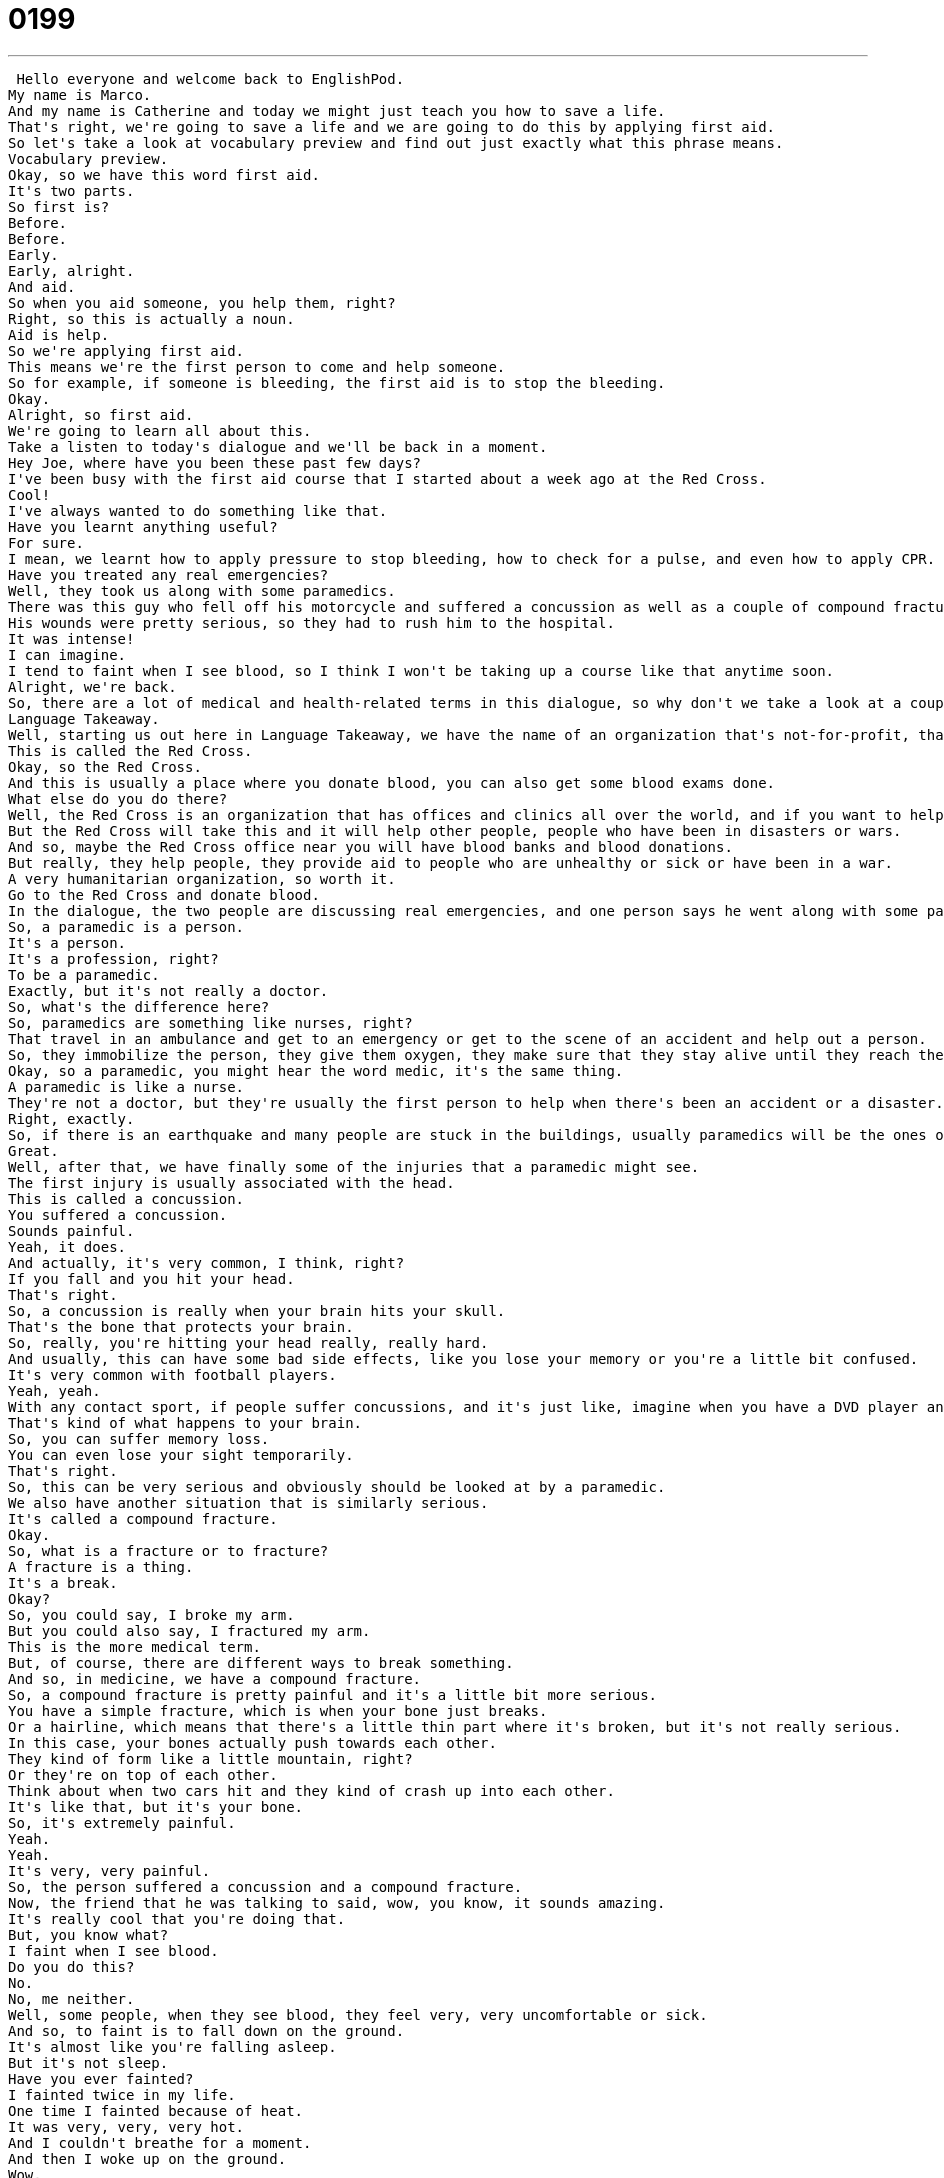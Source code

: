 = 0199
:toc: left
:toclevels: 3
:sectnums:
:stylesheet: ../../../../myAdocCss.css

'''


 Hello everyone and welcome back to EnglishPod.
My name is Marco.
And my name is Catherine and today we might just teach you how to save a life.
That's right, we're going to save a life and we are going to do this by applying first aid.
So let's take a look at vocabulary preview and find out just exactly what this phrase means.
Vocabulary preview.
Okay, so we have this word first aid.
It's two parts.
So first is?
Before.
Before.
Early.
Early, alright.
And aid.
So when you aid someone, you help them, right?
Right, so this is actually a noun.
Aid is help.
So we're applying first aid.
This means we're the first person to come and help someone.
So for example, if someone is bleeding, the first aid is to stop the bleeding.
Okay.
Alright, so first aid.
We're going to learn all about this.
Take a listen to today's dialogue and we'll be back in a moment.
Hey Joe, where have you been these past few days?
I've been busy with the first aid course that I started about a week ago at the Red Cross.
Cool!
I've always wanted to do something like that.
Have you learnt anything useful?
For sure.
I mean, we learnt how to apply pressure to stop bleeding, how to check for a pulse, and even how to apply CPR.
Have you treated any real emergencies?
Well, they took us along with some paramedics.
There was this guy who fell off his motorcycle and suffered a concussion as well as a couple of compound fractures.
His wounds were pretty serious, so they had to rush him to the hospital.
It was intense!
I can imagine.
I tend to faint when I see blood, so I think I won't be taking up a course like that anytime soon.
Alright, we're back.
So, there are a lot of medical and health-related terms in this dialogue, so why don't we take a look at a couple of those in Language Takeaway.
Language Takeaway.
Well, starting us out here in Language Takeaway, we have the name of an organization that's not-for-profit, that's very, very, very famous.
This is called the Red Cross.
Okay, so the Red Cross.
And this is usually a place where you donate blood, you can also get some blood exams done.
What else do you do there?
Well, the Red Cross is an organization that has offices and clinics all over the world, and if you want to help, you can volunteer, you can donate money, and you can donate blood.
But the Red Cross will take this and it will help other people, people who have been in disasters or wars.
And so, maybe the Red Cross office near you will have blood banks and blood donations.
But really, they help people, they provide aid to people who are unhealthy or sick or have been in a war.
A very humanitarian organization, so worth it.
Go to the Red Cross and donate blood.
In the dialogue, the two people are discussing real emergencies, and one person says he went along with some paramedics.
So, a paramedic is a person.
It's a person.
It's a profession, right?
To be a paramedic.
Exactly, but it's not really a doctor.
So, what's the difference here?
So, paramedics are something like nurses, right?
That travel in an ambulance and get to an emergency or get to the scene of an accident and help out a person.
So, they immobilize the person, they give them oxygen, they make sure that they stay alive until they reach the hospital.
Okay, so a paramedic, you might hear the word medic, it's the same thing.
A paramedic is like a nurse.
They're not a doctor, but they're usually the first person to help when there's been an accident or a disaster.
Right, exactly.
So, if there is an earthquake and many people are stuck in the buildings, usually paramedics will be the ones on the scene trying to get them out and helping them by applying first aid.
Great.
Well, after that, we have finally some of the injuries that a paramedic might see.
The first injury is usually associated with the head.
This is called a concussion.
You suffered a concussion.
Sounds painful.
Yeah, it does.
And actually, it's very common, I think, right?
If you fall and you hit your head.
That's right.
So, a concussion is really when your brain hits your skull.
That's the bone that protects your brain.
So, really, you're hitting your head really, really hard.
And usually, this can have some bad side effects, like you lose your memory or you're a little bit confused.
It's very common with football players.
Yeah, yeah.
With any contact sport, if people suffer concussions, and it's just like, imagine when you have a DVD player and you hit it and the disc skips or it goes back.
That's kind of what happens to your brain.
So, you can suffer memory loss.
You can even lose your sight temporarily.
That's right.
So, this can be very serious and obviously should be looked at by a paramedic.
We also have another situation that is similarly serious.
It's called a compound fracture.
Okay.
So, what is a fracture or to fracture?
A fracture is a thing.
It's a break.
Okay?
So, you could say, I broke my arm.
But you could also say, I fractured my arm.
This is the more medical term.
But, of course, there are different ways to break something.
And so, in medicine, we have a compound fracture.
So, a compound fracture is pretty painful and it's a little bit more serious.
You have a simple fracture, which is when your bone just breaks.
Or a hairline, which means that there's a little thin part where it's broken, but it's not really serious.
In this case, your bones actually push towards each other.
They kind of form like a little mountain, right?
Or they're on top of each other.
Think about when two cars hit and they kind of crash up into each other.
It's like that, but it's your bone.
So, it's extremely painful.
Yeah.
Yeah.
It's very, very painful.
So, the person suffered a concussion and a compound fracture.
Now, the friend that he was talking to said, wow, you know, it sounds amazing.
It's really cool that you're doing that.
But, you know what?
I faint when I see blood.
Do you do this?
No.
No, me neither.
Well, some people, when they see blood, they feel very, very uncomfortable or sick.
And so, to faint is to fall down on the ground.
It's almost like you're falling asleep.
But it's not sleep.
Have you ever fainted?
I fainted twice in my life.
One time I fainted because of heat.
It was very, very, very hot.
And I couldn't breathe for a moment.
And then I woke up on the ground.
Wow.
Yeah.
That's what happens.
Exactly.
So, yeah, if you ever faint, it's basically that you're just standing there, you're sitting somewhere, and all of a sudden everything goes black and you wake up and you're on the ground.
And you feel very, very weak before that.
And very pale, I think, as well.
Yeah, your blood goes away from your brain and you pass out.
It's a very strange sensation.
It is.
Because then everyone else around you, they know what happened.
They saw you.
And so they're looking at you like you're crazy or maybe sick.
Right.
To faint.
All right.
So that's to faint.
So those are the key words that we have for you on Language Takeaway.
Let's take a listen to our dialogue again.
And we'll be back shortly to take a look at some phrases on Fluency Builder.
Hey, Joe.
Where have you been these past few days?
I've been busy with a first aid course that I started about a week ago at the Red Cross.
Cool.
I've always wanted to do something like that.
Have you learnt anything useful?
For sure.
I mean, we learnt how to apply pressure to stop bleeding, how to check for a pulse, and even how to apply CPR.
Have you treated any real emergencies?
Well, they took us along with some paramedics.
There was this guy who fell off his motorcycle and suffered a concussion as well as a couple of compound fractures.
His wounds were pretty serious, so they had to rush him to the hospital.
It was intense.
I can imagine.
I tend to faint when I see blood, so I think I won't be taking up a course like that anytime soon.
All right.
So quiz, Marco.
What is the first thing that a paramedic does when he or she finds a body at an emergency?
That paramedic checks for a pulse to make sure you're alive, right?
Right.
A pulse.
So, dum, dum, dum, dum.
The pulse is the rhythm, that's the sound of your heart pumping blood.
And you can feel someone's wrist or their throat.
So, to check for a pulse means to check and make sure their heart is pumping blood.
Right.
And not only that, but to make sure that the heart is pumping blood relatively normal because sometimes your heart can be pumping blood too fast or too slow.
And if it's too slow, it's very possible that you will faint.
Very good.
All right.
So, we check for a pulse.
Now, what else happens?
Well, if there's a very serious emergency and the paramedic needs help to give aid to the person who's injured, then they will rush that person to the hospital.
Okay.
So, the verb to rush.
What does that mean?
All right.
So, to rush someone or to rush someone to the hospital means to take someone or to go with someone very, very quickly.
Okay.
So, let's give an example.
I could say, listen, Marco, I don't want to rush you, but I really need the report done today.
Or I could say, I need to rush home.
My parents need me.
Or if a woman is having a baby, you want to rush her to the emergency room.
Right.
Okay.
So, you need to go quickly.
All right.
Now, when we were talking about fainting, the person said, before he used the word faint, he said, I tend to faint.
Okay.
I tend to.
I tend to is a really great verb that describes a normal or habitual behavior.
That's like saying, I tend to faint when it's very, very hot outside.
That means I often faint when it's very, very hot outside.
It's something that happens normally.
So, it's a tendency.
Right.
But it's not for everyone.
It's for me.
So, I tend to.
What's something that you tend to faint when you see?
I never faint.
You don't faint?
No, just kidding.
But you know what?
I tend to leave the towel on the bed sometimes after I take a shower.
I know it's a bad habit.
And then the sheets smell.
No, they don't, because I leave it there for like five or ten minutes and then I realize, oh my God.
And then I pick it up.
But, you know, it's hard to.
That's gross.
No, it's not.
Well, I tend to forget my leftover food in the refrigerator for a long time.
And then it starts to smell.
That's gross.
But I don't like to waste food.
But you like let it rot and then your fridge smells.
That happens.
So, that's all we've got for Fluency Builder today.
But we can talk about tendencies in a moment.
Maybe a homework assignment could be to think of something that you tend to do.
That's right.
That could be an interesting homework assignment.
But before we jump into that, why don't we listen to our dialogue for the very last time.
Hey, Joe.
Where have you been these past few days?
I've been busy with a first aid course that I started about a week ago at the Red Cross.
Cool.
I've always wanted to do something like that.
Have you learned anything useful?
For sure.
I mean, we learned how to apply pressure to stop bleeding, how to check for a pulse and even how to apply CPR.
Have you treated any real emergencies?
Well, they took us along with some paramedics.
There was this guy who fell off his motorcycle and suffered a concussion as well as a couple of compound fractures.
His wounds were pretty serious, so they had to rush him to the hospital.
It was intense.
I can imagine.
I tend to faint when I see blood, so I think I won't be taking up a course like that anytime soon.
Okay.
I know some people who tend to leave the house with a whole medicine kit in their bags or in their purses.
Really?
We could say a first aid kit.
A first aid kit.
Exactly.
Wow.
So do you do this?
Let us know.
Our website is EnglishPod.com.
That's all we've got for today.
So until next time.
Bye.
Bye, guys. +
